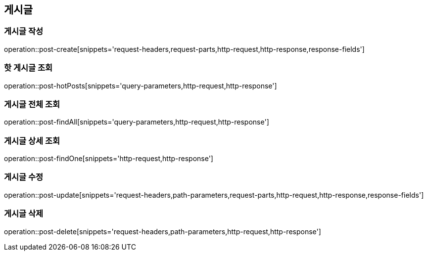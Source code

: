 [[post-api]]
== 게시글

=== 게시글 작성
// 'generated-snippets의 하위디렉토리명[]' <- 이 형태로 [] 안에는 원하는 스니펫 순서대로 넣으면 됨. 제목까지 알아서 생성해줌.
operation::post-create[snippets='request-headers,request-parts,http-request,http-response,response-fields']

=== 핫 게시글 조회
operation::post-hotPosts[snippets='query-parameters,http-request,http-response']

=== 게시글 전체 조회
operation::post-findAll[snippets='query-parameters,http-request,http-response']

=== 게시글 상세 조회

operation::post-findOne[snippets='http-request,http-response']

=== 게시글 수정

operation::post-update[snippets='request-headers,path-parameters,request-parts,http-request,http-response,response-fields']

=== 게시글 삭제

operation::post-delete[snippets='request-headers,path-parameters,http-request,http-response']
